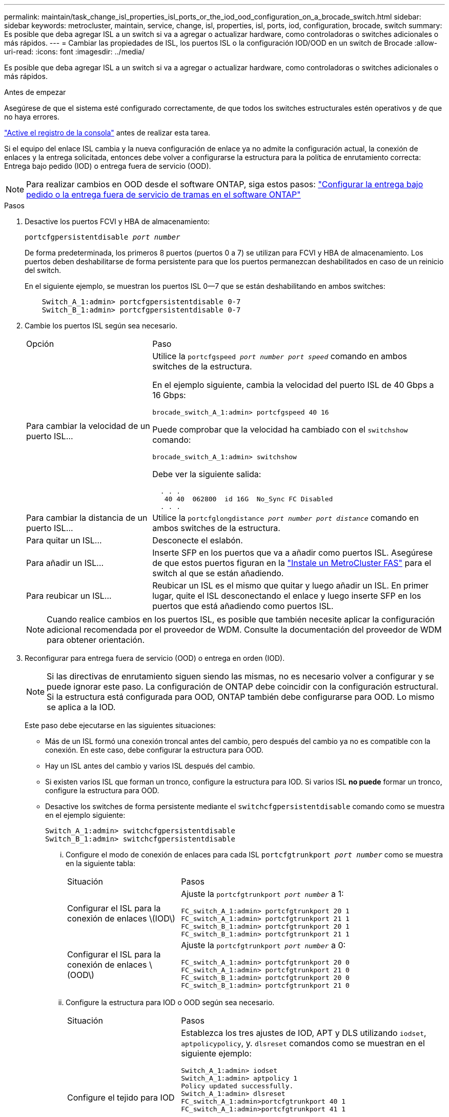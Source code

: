 ---
permalink: maintain/task_change_isl_properties_isl_ports_or_the_iod_ood_configuration_on_a_brocade_switch.html 
sidebar: sidebar 
keywords: metrocluster, maintain, service, change, isl, properties, isl, ports, iod, configuration, brocade, switch 
summary: Es posible que deba agregar ISL a un switch si va a agregar o actualizar hardware, como controladoras o switches adicionales o más rápidos. 
---
= Cambiar las propiedades de ISL, los puertos ISL o la configuración IOD/OOD en un switch de Brocade
:allow-uri-read: 
:icons: font
:imagesdir: ../media/


[role="lead"]
Es posible que deba agregar ISL a un switch si va a agregar o actualizar hardware, como controladoras o switches adicionales o más rápidos.

.Antes de empezar
Asegúrese de que el sistema esté configurado correctamente, de que todos los switches estructurales estén operativos y de que no haya errores.

link:enable-console-logging-before-maintenance.html["Active el registro de la consola"] antes de realizar esta tarea.

Si el equipo del enlace ISL cambia y la nueva configuración de enlace ya no admite la configuración actual, la conexión de enlaces y la entrega solicitada, entonces debe volver a configurarse la estructura para la política de enrutamiento correcta: Entrega bajo pedido (IOD) o entrega fuera de servicio (OOD).


NOTE: Para realizar cambios en OOD desde el software ONTAP, siga estos pasos: link:../install-fc/concept_configure_the_mcc_software_in_ontap.html#configuring-in-order-delivery-or-out-of-order-delivery-of-frames-on-ontap-software["Configurar la entrega bajo pedido o la entrega fuera de servicio de tramas en el software ONTAP"]

.Pasos
. Desactive los puertos FCVI y HBA de almacenamiento:
+
`portcfgpersistentdisable _port number_`

+
De forma predeterminada, los primeros 8 puertos (puertos 0 a 7) se utilizan para FCVI y HBA de almacenamiento. Los puertos deben deshabilitarse de forma persistente para que los puertos permanezcan deshabilitados en caso de un reinicio del switch.

+
En el siguiente ejemplo, se muestran los puertos ISL 0--7 que se están deshabilitando en ambos switches:

+
[listing]
----

    Switch_A_1:admin> portcfgpersistentdisable 0-7
    Switch_B_1:admin> portcfgpersistentdisable 0-7
----
. Cambie los puertos ISL según sea necesario.
+
[cols="30,70"]
|===


| Opción | Paso 


 a| 
Para cambiar la velocidad de un puerto ISL...
 a| 
Utilice la `portcfgspeed _port number port speed_` comando en ambos switches de la estructura.

En el ejemplo siguiente, cambia la velocidad del puerto ISL de 40 Gbps a 16 Gbps:

`brocade_switch_A_1:admin> portcfgspeed 40 16`

Puede comprobar que la velocidad ha cambiado con el `switchshow` comando:

`brocade_switch_A_1:admin> switchshow`

Debe ver la siguiente salida:

....
  . . .
   40 40  062800  id 16G  No_Sync FC Disabled
  . . .
....


 a| 
Para cambiar la distancia de un puerto ISL...
 a| 
Utilice la `portcfglongdistance _port number port distance_` comando en ambos switches de la estructura.



 a| 
Para quitar un ISL...
 a| 
Desconecte el eslabón.



 a| 
Para añadir un ISL...
 a| 
Inserte SFP en los puertos que va a añadir como puertos ISL. Asegúrese de que estos puertos figuran en la link:https://docs.netapp.com/us-en/ontap-metrocluster/install-fc/index.html["Instale un MetroCluster FAS"] para el switch al que se están añadiendo.



 a| 
Para reubicar un ISL...
 a| 
Reubicar un ISL es el mismo que quitar y luego añadir un ISL. En primer lugar, quite el ISL desconectando el enlace y luego inserte SFP en los puertos que está añadiendo como puertos ISL.

|===
+

NOTE: Cuando realice cambios en los puertos ISL, es posible que también necesite aplicar la configuración adicional recomendada por el proveedor de WDM. Consulte la documentación del proveedor de WDM para obtener orientación.

. Reconfigurar para entrega fuera de servicio (OOD) o entrega en orden (IOD).
+

NOTE: Si las directivas de enrutamiento siguen siendo las mismas, no es necesario volver a configurar y se puede ignorar este paso. La configuración de ONTAP debe coincidir con la configuración estructural. Si la estructura está configurada para OOD, ONTAP también debe configurarse para OOD. Lo mismo se aplica a la IOD.

+
Este paso debe ejecutarse en las siguientes situaciones:

+
** Más de un ISL formó una conexión troncal antes del cambio, pero después del cambio ya no es compatible con la conexión. En este caso, debe configurar la estructura para OOD.
** Hay un ISL antes del cambio y varios ISL después del cambio.
** Si existen varios ISL que forman un tronco, configure la estructura para IOD. Si varios ISL *no puede* formar un tronco, configure la estructura para OOD.
** Desactive los switches de forma persistente mediante el `switchcfgpersistentdisable` comando como se muestra en el ejemplo siguiente:
+
[listing]
----

Switch_A_1:admin> switchcfgpersistentdisable
Switch_B_1:admin> switchcfgpersistentdisable
----
+
... Configure el modo de conexión de enlaces para cada ISL `portcfgtrunkport _port number_` como se muestra en la siguiente tabla:
+
[cols="30,70"]
|===


| Situación | Pasos 


 a| 
Configurar el ISL para la conexión de enlaces \(IOD\)
 a| 
Ajuste la `portcfgtrunkport _port number_` a 1:

....
FC_switch_A_1:admin> portcfgtrunkport 20 1
FC_switch_A_1:admin> portcfgtrunkport 21 1
FC_switch_B_1:admin> portcfgtrunkport 20 1
FC_switch_B_1:admin> portcfgtrunkport 21 1
....


 a| 
Configurar el ISL para la conexión de enlaces \(OOD\)
 a| 
Ajuste la `portcfgtrunkport _port number_` a 0:

....
FC_switch_A_1:admin> portcfgtrunkport 20 0
FC_switch_A_1:admin> portcfgtrunkport 21 0
FC_switch_B_1:admin> portcfgtrunkport 20 0
FC_switch_B_1:admin> portcfgtrunkport 21 0
....
|===
... Configure la estructura para IOD o OOD según sea necesario.
+
[cols="30,70"]
|===


| Situación | Pasos 


 a| 
Configure el tejido para IOD
 a| 
Establezca los tres ajustes de IOD, APT y DLS utilizando `iodset`, `aptpolicypolicy`, y. `dlsreset` comandos como se muestran en el siguiente ejemplo:

....
Switch_A_1:admin> iodset
Switch_A_1:admin> aptpolicy 1
Policy updated successfully.
Switch_A_1:admin> dlsreset
FC_switch_A_1:admin>portcfgtrunkport 40 1
FC_switch_A_1:admin>portcfgtrunkport 41 1

Switch_B_1:admin> iodset
Switch_B_1:admin> aptpolicy 1
Policy updated successfully.
Switch_B_1:admin> dlsreset
FC_switch_B_1:admin>portcfgtrunkport 20 1
FC_switch_B_1:admin>portcfgtrunkport 21 1
....


 a| 
Configure la estructura para OOD
 a| 
Establezca los tres ajustes de IOD, APT y DLS utilizando `iodreset`, `aptpolicy__policy__`, y. `dlsset` comandos como se muestran en el siguiente ejemplo:

....
Switch_A_1:admin> iodreset
Switch_A_1:admin> aptpolicy 3
Policy updated successfully.
Switch_A_1:admin> dlsset
FC_switch_A_1:admin> portcfgtrunkport 40 0
FC_switch_A_1:admin> portcfgtrunkport 41 0

Switch_B_1:admin> iodreset
Switch_B_1:admin> aptpolicy 3
Policy updated successfully.
Switch_B_1:admin> dlsset
FC_switch_B_1:admin> portcfgtrunkport 40 0
FC_switch_B_1:admin> portcfgtrunkport 41 0
....
|===
... Habilite los switches de forma persistente:
+
`switchcfgpersistentenable`

+
[listing]
----
switch_A_1:admin>switchcfgpersistentenable
switch_B_1:admin>switchcfgpersistentenable
----
+
Si este comando no existe, utilice `switchenable` comando como se muestra en el ejemplo siguiente:

+
[listing]
----
brocade_switch_A_1:admin>
switchenable
----
... Compruebe la configuración de OOD mediante `iodshow`, `aptpolicy`, y. `dlsshow` comandos como se muestran en el siguiente ejemplo:
+
[listing]
----
switch_A_1:admin> iodshow
IOD is not set

switch_A_1:admin> aptpolicy

       Current Policy: 3 0(ap)

       3 0(ap) : Default Policy
       1: Port Based Routing Policy
       3: Exchange Based Routing Policy
       0: AP Shared Link Policy
       1: AP Dedicated Link Policy
       command aptpolicy completed

switch_A_1:admin> dlsshow
DLS is set by default with current routing policy
----
+

NOTE: Debe ejecutar estos comandos en ambos switches.

... Compruebe la configuración de IOD mediante `iodshow`, `aptpolicy`, y. `dlsshow` comandos como se muestran en el siguiente ejemplo:
+
[listing]
----
switch_A_1:admin> iodshow
IOD is set

switch_A_1:admin> aptpolicy
       Current Policy: 1 0(ap)

       3 0(ap) : Default Policy
       1: Port Based Routing Policy
       3: Exchange Based Routing Policy
       0: AP Shared Link Policy
       1: AP Dedicated Link Policy
       command aptpolicy completed

switch_A_1:admin> dlsshow
DLS is not set
----
+

NOTE: Debe ejecutar estos comandos en ambos switches.





. Verifique que los ISL estén en línea y conectados (si el equipo de enlace admite enlaces troncales) mediante el `islshow` y.. `trunkshow` comandos.
+

NOTE: Si se activa FEC, el valor de deskew del último puerto en línea del grupo troncal podría mostrar una diferencia de hasta 36 aunque todos los cables tengan la misma longitud.

+
[cols="20,80"]
|===


| ¿Están los ISLs troncales? | Verá la siguiente salida del sistema... 


 a| 
Sí
 a| 
Si los ISL están troncales, sólo aparece un ISL en la salida para el `islshow` comando. Puede aparecer el puerto 40 o el puerto 41 según el patrón de tronco. El resultado de `trunkshow` En caso de que un tronco con el ID "'1'" liste los ISL físicos en los puertos 40 y 41. En el siguiente ejemplo, los puertos 40 y 41 están configurados para su uso como ISL:

[listing]
----
switch_A_1:admin> islshow 1:
40-> 40 10:00:00:05:33:88:9c:68 2 switch_B_1 sp: 16.000G bw: 32.000G TRUNK CR_RECOV FEC
switch_A_1:admin> trunkshow
1: 40-> 40 10:00:00:05:33:88:9c:68 2 deskew 51 MASTER
41-> 41 10:00:00:05:33:88:9c:68 2 deskew 15
----


 a| 
No
 a| 
Si los ISLs no están troncales, ambos ISL aparecen por separado en los resultados para `islshow` y.. `trunkshow`. Ambos comandos enumeran los ISLs con su ID de "'1'" y "'2'". En el siguiente ejemplo, los puertos «'40'» y «'41'» están configurados para su uso como ISL:

[listing]
----
switch_A_1:admin> islshow
1: 40-> 40 10:00:00:05:33:88:9c:68 2 switch_B_1 sp: 16.000G bw: 16.000G TRUNK CR_RECOV FEC
2: 41-> 41 10:00:00:05:33:88:9c:68 2 switch_B_1 sp: 16.000G bw: 16.000G TRUNK CR_RECOV FEC
switch_A_1:admin> trunkshow
1: 40-> 40 10:00:00:05:33:88:9c:68 2 deskew 51 MASTER
2: 41-> 41 10:00:00:05:33:88:9c:68 2 deskew 48 MASTER
----
|===
. Ejecute el `spinfab` Comando en ambos switches para verificar que los ISL están en buen estado:
+
[listing]
----
switch_A_1:admin> spinfab -ports 0/40 - 0/41
----
. Habilite los puertos que se deshabilitaron en el paso 1:
+
`portenable _port number_`

+
En el siguiente ejemplo se muestran los puertos ISL «'0'» a «'7'» activados:

+
[listing]
----
brocade_switch_A_1:admin> portenable 0-7
----

